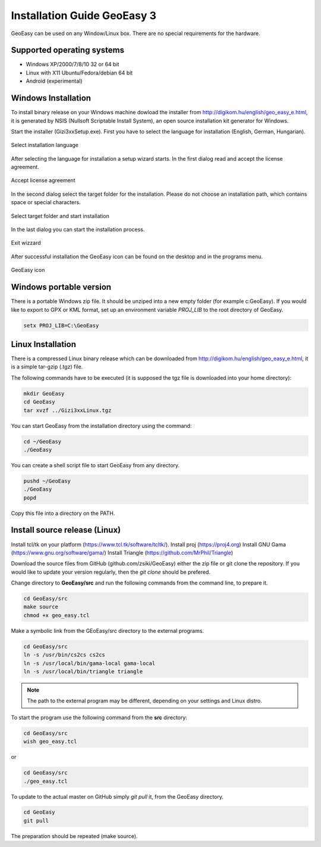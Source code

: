 Installation Guide GeoEasy 3
============================

GeoEasy can be used on any Window/Linux box. There are no special requirements
for the hardware.

Supported operating systems
---------------------------

* Windows XP/2000/7/8/10 32 or 64 bit
* Linux with X11 Ubuntu/Fedora/debian 64 bit
* Android (experimental)

Windows Installation
--------------------

To install binary release on your Windows machine dowload the installer
from http://digikom.hu/english/geo_easy_e.html, it is generated by NSIS
(Nullsoft Scriptable Install System), an open
source installation kit generator for Windows.

Start the installer (Gizi3xxSetup.exe). First you have to select the language 
for installation (English, German, Hungarian).

.. figure:: images/install1.png
	:align: center

	Select installation language

After selecting the language for installation a setup wizard starts. In the 
first dialog read and accept the license agreement.

.. figure:: images/install2.png
	:align: center

	Accept license agreement

In the second dialog select the target folder for the installation. Please
do not choose an installation path, which contains space or special characters.

.. figure:: images/install3.png
	:align: center

	Select target folder and start installation

In the last dialog you can start the installation process.

.. figure:: images/install4.png
	:align: center

	Exit wizzard

After successful installation the GeoEasy icon can be found on the desktop and in the programs menu.

.. figure:: images/icon.png
	:align: center

	GeoEasy icon

Windows portable version
------------------------

There is a portable Windows zip file. It should be unziped into a new empty
folder (for example c:\GeoEasy). 
If you would like to export to GPX or KML format, set up an environment
variable *PROJ_LIB* to the root directory of GeoEasy.

.. code::

	setx PROJ_LIB=C:\GeoEasy

Linux Installation
------------------

There is a compressed Linux binary release which can be downloaded from
http://digikom.hu/english/geo_easy_e.html, it is a simple tar-gzip (.tgz) file.

The following commands have to be executed (it is supposed the tgz file is 
downloaded into your home directory):

.. code:: bash

	mkdir GeoEasy
	cd GeoEasy
	tar xvzf ../Gizi3xxLinux.tgz

.. .note:
	the name of the tgz file is changed release by release, you can find 
	development (alfa/beta) releases e.g. Gizi303devLinux.tgz

You can start GeoEasy from the installation directory using the command:

.. code:: bash

	cd ~/GeoEasy
	./GeoEasy

You can create a shell script file to start GeoEasy from any directory.

.. code:: bash

	pushd ~/GeoEasy
	./GeoEasy
	popd

Copy this file into a directory on the PATH.

Install source release (Linux)
------------------------------

Install tcl/tk on your platform (https://www.tcl.tk/software/tcltk/).
Install proj (https://proj4.org)
Install GNU Gama (https://www.gnu.org/software/gama/)
Install Triangle (https://github.com/MrPhil/Triangle)

Download the source files from GitHub (github.com/zsiki/GeoEasy) either
the zip file or git clone the repository. If you would like to update your
version regularly, then the *git clone* should be prefered.

Change directory to **GeoEasy/src** and
run the following commands from the command line, to prepare it.

.. code:: bash

	cd GeoEasy/src
	make source
	chmod +x geo_easy.tcl

Make a symbolic link from the GEoEasy/src directory to the external programs.

.. code:: bash

	cd GeoEasy/src
	ln -s /usr/bin/cs2cs cs2cs
	ln -s /usr/local/bin/gama-local gama-local
	ln -s /usr/local/bin/triangle triangle

.. note::

	The path to the external program may be different, depending on 
	your settings and Linux distro.

To start the program use the following command from the **src** directory:

.. code:: bash

	cd GeoEasy/src
	wish geo_easy.tcl

or

.. code:: bash

	cd GeoEasy/src
	./geo_easy.tcl

To update to the actual master on GitHub simply *git pull* it, from the GeoEasy
directory.

.. code:: bash

	cd GeoEasy
	git pull

The preparation should be repeated (make source).
